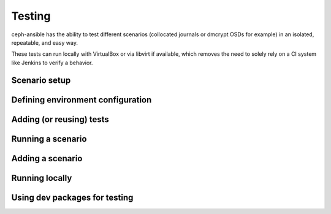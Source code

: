 
.. _testing:

Testing
=======
ceph-ansible has the ability to test different scenarios (collocated journals
or dmcrypt OSDs for example) in an isolated, repeatable, and easy way.

These tests can run locally with VirtualBox or via libvirt if available, which
removes the need to solely rely on a CI system like Jenkins to verify
a behavior.


Scenario setup
--------------


Defining environment configuration
----------------------------------


Adding (or reusing) tests
-------------------------


Running a scenario
------------------


Adding a scenario
-----------------


Running locally
---------------


Using dev packages for testing
------------------------------

